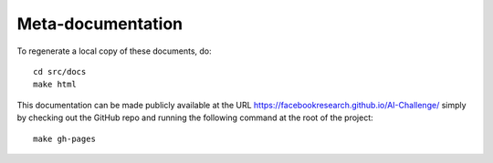Meta-documentation
==================

To regenerate a local copy of these documents, do::

  cd src/docs
  make html

This documentation can be made publicly available at the URL
https://facebookresearch.github.io/AI-Challenge/ simply by checking out
the GitHub repo and running the following command at the root of the project::

    make gh-pages
